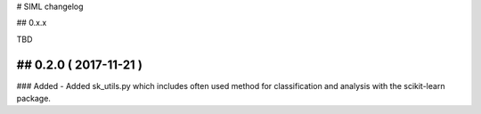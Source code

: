 # SIML changelog

## 0.x.x

TBD

## 0.2.0 ( 2017-11-21 )
-----------
### Added
- Added sk_utils.py which includes often used method for classification and analysis with the scikit-learn package. 

